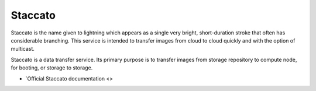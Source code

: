========
Staccato
========

Staccato is the name given to lightning which appears as a single very 
bright, short-duration stroke that often has considerable branching.
This service is intended to transfer images from cloud to cloud quickly
and with the option of multicast.

Staccato is a data transfer service.  Its primary purpose is to transfer
images from storage repository to compute node, for booting, or storage
to storage.


* `Official Staccato documentation <>

